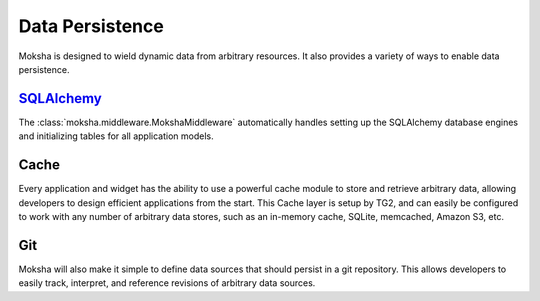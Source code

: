 ================
Data Persistence
================

Moksha is designed to wield dynamic data from arbitrary resources.  It also
provides a variety of ways to enable data persistence.

`SQLAlchemy <http://sqlalchemy.org>`_
-------------------------------------

The :class:`moksha.middleware.MokshaMiddleware` automatically handles setting
up the SQLAlchemy database engines and initializing tables for all application
models.

Cache
-----

Every application and widget has the ability to use a powerful cache module to
store and retrieve arbitrary data, allowing developers to design efficient
applications from the start.  This Cache layer is setup by TG2, and can
easily be configured to work with any number of arbitrary data stores, such as
an in-memory cache, SQLite, memcached, Amazon S3, etc.

Git
---

Moksha will also make it simple to define data sources that should persist in a
git repository.  This allows developers to easily track, interpret, and
reference revisions of arbitrary data sources.
